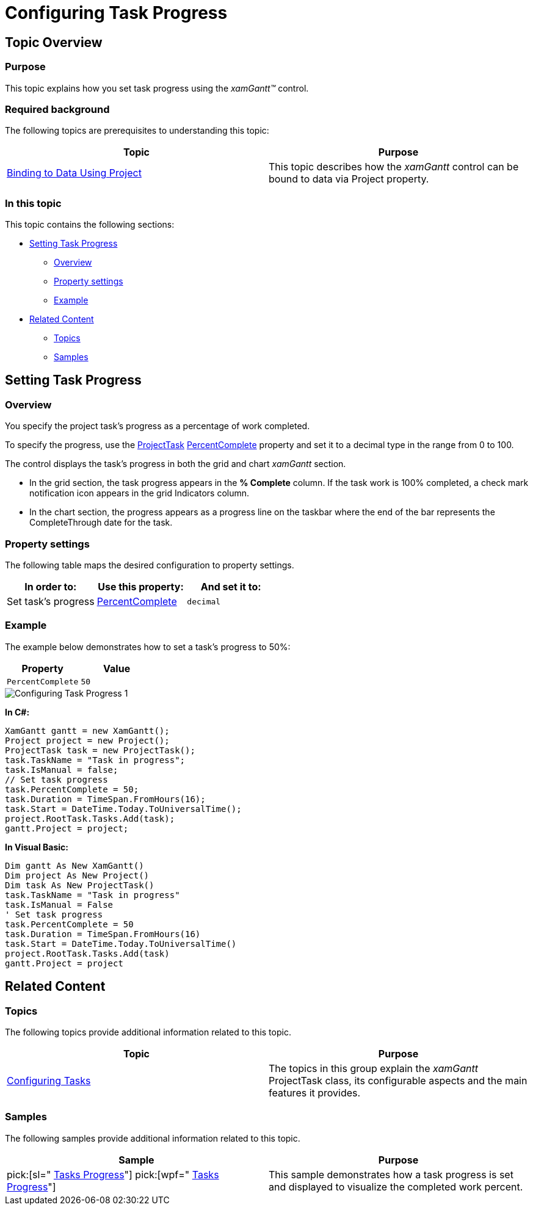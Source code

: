 ﻿////

|metadata|
{
    "name": "xamgantt-configuring-task-progress",
    "controlName": ["xamGantt"],
    "tags": ["Data Presentation","How Do I","Scheduling"],
    "guid": "166a02cf-0d80-40c0-be53-810f14c8416e",  
    "buildFlags": [],
    "createdOn": "2016-05-25T18:21:55.3921315Z"
}
|metadata|
////

= Configuring Task Progress

== Topic Overview

=== Purpose

This topic explains how you set task progress using the  _xamGantt™_   control.

=== Required background

The following topics are prerequisites to understanding this topic:

[options="header", cols="a,a"]
|====
|Topic|Purpose

| link:xamgantt-binding-to-data-using-project.html[Binding to Data Using Project]
|This topic describes how the _xamGantt_ control can be bound to data via Project property.

|====

=== In this topic

This topic contains the following sections:

* <<_Ref335085121, Setting Task Progress >>

** <<_Ref335259255,Overview>>
** <<_Ref335259262,Property settings>>
** <<_Ref335259273,Example>>

* <<_Ref335085126, Related Content >>

** <<_Ref335085132,Topics>>
** <<_Ref335085137,Samples>>

[[_Ref335085121]]
== Setting Task Progress

[[_Ref335259255]]

=== Overview

You specify the project task’s progress as a percentage of work completed.

To specify the progress, use the link:{ApiPlatform}controls.schedules.xamgantt{ApiVersion}~infragistics.controls.schedules.projecttask_members.html[ProjectTask] link:{ApiPlatform}controls.schedules.xamgantt{ApiVersion}~infragistics.controls.schedules.projecttask~percentcomplete.html[PercentComplete] property and set it to a decimal type in the range from 0 to 100.

The control displays the task’s progress in both the grid and chart  _xamGantt_   section.

* In the grid section, the task progress appears in the  *% Complete*  column. If the task work is 100% completed, a check mark notification icon appears in the grid Indicators column.
* In the chart section, the progress appears as a progress line on the taskbar where the end of the bar represents the CompleteThrough date for the task.

[[_Ref335259262]]

=== Property settings

The following table maps the desired configuration to property settings.

[options="header", cols="a,a,a"]
|====
|In order to:|Use this property:|And set it to:

|Set task’s progress
| link:{ApiPlatform}controls.schedules.xamgantt{ApiVersion}~infragistics.controls.schedules.projecttask~percentcomplete.html[PercentComplete]
|`decimal`

|====

[[_Ref335259273]]

=== Example

The example below demonstrates how to set a task’s progress to 50%:

[options="header", cols="a,a"]
|====
|Property|Value

|`PercentComplete`
|`50`

|====

image::images/Configuring_Task_Progress_1.png[]

*In C#:*

[source,csharp]
----
XamGantt gantt = new XamGantt();
Project project = new Project();
ProjectTask task = new ProjectTask();
task.TaskName = "Task in progress";
task.IsManual = false;
// Set task progress
task.PercentComplete = 50;
task.Duration = TimeSpan.FromHours(16);
task.Start = DateTime.Today.ToUniversalTime();
project.RootTask.Tasks.Add(task);
gantt.Project = project;
----

*In Visual Basic:*

[source,vb]
----
Dim gantt As New XamGantt()
Dim project As New Project()
Dim task As New ProjectTask()
task.TaskName = "Task in progress"
task.IsManual = False
' Set task progress
task.PercentComplete = 50
task.Duration = TimeSpan.FromHours(16)
task.Start = DateTime.Today.ToUniversalTime()
project.RootTask.Tasks.Add(task)
gantt.Project = project
----

[[_Ref335085126]]
== Related Content

[[_Ref335085132]]

=== Topics

The following topics provide additional information related to this topic.

[options="header", cols="a,a"]
|====
|Topic|Purpose

| link:xamgantt-configuring-tasks.html[Configuring Tasks]
|The topics in this group explain the _xamGantt_ ProjectTask class, its configurable aspects and the main features it provides.

|====

[[_Ref335085137]]

=== Samples

The following samples provide additional information related to this topic.

[options="header", cols="a,a"]
|====
|Sample|Purpose

| pick:[sl=" link:{SamplesURL}/gantt/#/tasks-progress[Tasks Progress]"] pick:[wpf=" link:{SamplesURL}/gantt/tasks-progress[Tasks Progress]"] 
|This sample demonstrates how a task progress is set and displayed to visualize the completed work percent.

|====